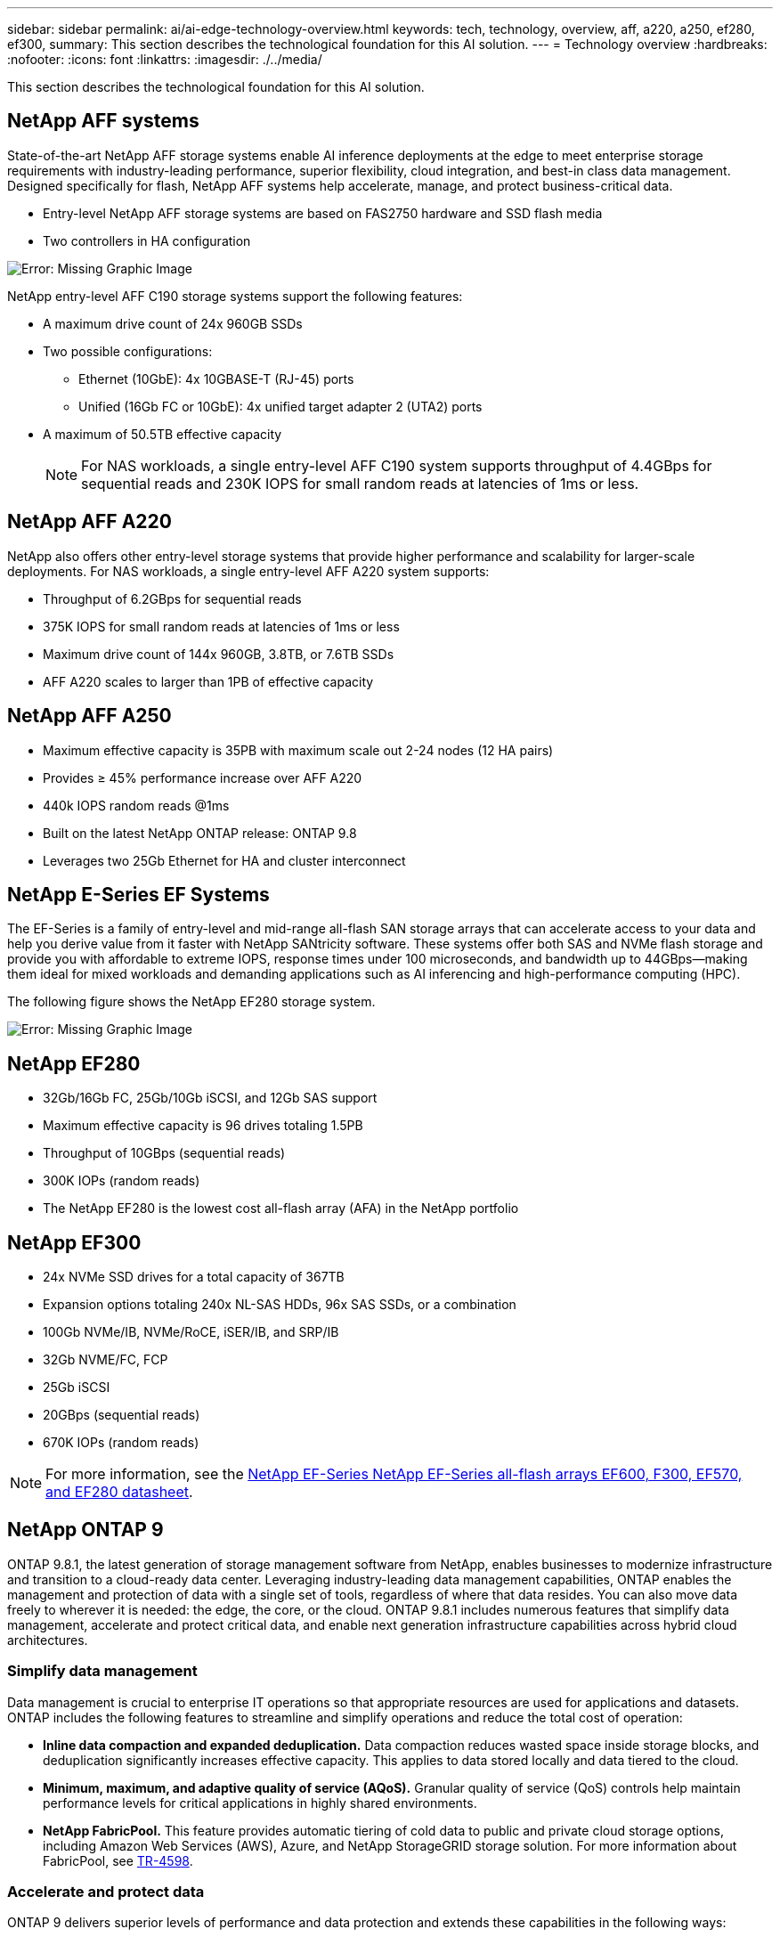 ---
sidebar: sidebar
permalink: ai/ai-edge-technology-overview.html
keywords: tech, technology, overview, aff, a220, a250, ef280, ef300,
summary: This section describes the technological foundation for this AI solution.
---
= Technology overview
:hardbreaks:
:nofooter:
:icons: font
:linkattrs:
:imagesdir: ./../media/

//
// This file was created with NDAC Version 2.0 (August 17, 2020)
//
// 2021-10-18 12:10:22.504540
//

[.lead]
This section describes the technological foundation for this AI solution.

== NetApp AFF systems

State-of-the-art NetApp AFF storage systems enable AI inference deployments at the edge to meet enterprise storage requirements with industry-leading performance, superior flexibility, cloud integration, and best-in class data management. Designed specifically for flash, NetApp AFF systems help accelerate, manage, and protect business-critical data.

* Entry-level NetApp AFF storage systems are based on FAS2750 hardware and SSD flash media
* Two controllers in HA configuration

image:ai-edge-image5.png[Error: Missing Graphic Image]

NetApp entry-level AFF C190 storage systems support the following features:

* A maximum drive count of 24x 960GB SSDs
* Two possible configurations:
** Ethernet (10GbE): 4x 10GBASE-T (RJ-45) ports
** Unified (16Gb FC or 10GbE): 4x unified target adapter 2 (UTA2) ports
* A maximum of 50.5TB effective capacity
+
NOTE: For NAS workloads, a single entry-level AFF C190 system supports throughput of 4.4GBps for sequential reads and 230K IOPS for small random reads at latencies of 1ms or less.

== NetApp AFF A220

NetApp also offers other entry-level storage systems that provide higher performance and scalability for larger-scale deployments. For NAS workloads, a single entry-level AFF A220 system supports:

* Throughput of 6.2GBps for sequential reads
* 375K IOPS for small random reads at latencies of 1ms or less
* Maximum drive count of 144x 960GB, 3.8TB, or 7.6TB SSDs
* AFF A220 scales to larger than 1PB of effective capacity

== NetApp AFF A250

* Maximum effective capacity is 35PB with maximum scale out 2-24 nodes (12 HA pairs)
* Provides ≥ 45% performance increase over AFF A220
* 440k IOPS random reads @1ms
* Built on the latest NetApp ONTAP release: ONTAP 9.8
* Leverages two 25Gb Ethernet for HA and cluster interconnect

== NetApp E-Series EF Systems

The EF-Series is a family of entry-level and mid-range all-flash SAN storage arrays that can accelerate access to your data and help you derive value from it faster with NetApp SANtricity software. These systems offer both SAS and NVMe flash storage and provide you with affordable to extreme IOPS, response times under 100 microseconds, and bandwidth up to 44GBps—making them ideal for mixed workloads and demanding applications such as AI inferencing and high-performance computing (HPC).

The following figure shows the NetApp EF280 storage system.

image:ai-edge-image7.png[Error: Missing Graphic Image]

== NetApp EF280

* 32Gb/16Gb FC, 25Gb/10Gb iSCSI, and 12Gb SAS support
* Maximum effective capacity is 96 drives totaling 1.5PB
* Throughput of 10GBps (sequential reads)
* 300K IOPs (random reads)
* The NetApp EF280 is the lowest cost all-flash array (AFA) in the NetApp portfolio

== NetApp EF300

* 24x NVMe SSD drives for a total capacity of 367TB
* Expansion options totaling 240x NL-SAS HDDs, 96x SAS SSDs, or a combination
* 100Gb NVMe/IB, NVMe/RoCE, iSER/IB, and SRP/IB
* 32Gb NVME/FC, FCP
* 25Gb iSCSI
* 20GBps (sequential reads)
* 670K IOPs (random reads)

[NOTE]
For more information, see the https://www.netapp.com/pdf.html?item=/media/19339-DS-4082.pdf[NetApp EF-Series NetApp EF-Series all-flash arrays EF600, F300, EF570, and EF280 datasheet^].

== NetApp ONTAP 9

ONTAP 9.8.1, the latest generation of storage management software from NetApp, enables businesses to modernize infrastructure and transition to a cloud-ready data center. Leveraging industry-leading data management capabilities, ONTAP enables the management and protection of data with a single set of tools, regardless of where that data resides. You can also move data freely to wherever it is needed: the edge, the core, or the cloud. ONTAP 9.8.1 includes numerous features that simplify data management, accelerate and protect critical data, and enable next generation infrastructure capabilities across hybrid cloud architectures.

=== Simplify data management

Data management is crucial to enterprise IT operations so that appropriate resources are used for applications and datasets. ONTAP includes the following features to streamline and simplify operations and reduce the total cost of operation:

* *Inline data compaction and expanded deduplication.* Data compaction reduces wasted space inside storage blocks, and deduplication significantly increases effective capacity. This applies to data stored locally and data tiered to the cloud.
* *Minimum, maximum, and adaptive quality of service (AQoS).* Granular quality of service (QoS) controls help maintain performance levels for critical applications in highly shared environments.
* *NetApp FabricPool.* This feature provides automatic tiering of cold data to public and private cloud storage options, including Amazon Web Services (AWS), Azure, and NetApp StorageGRID storage solution. For more information about FabricPool, see link:https://www.netapp.com/pdf.html?item=/media/17239-tr4598pdf.pdf[TR-4598^].

=== Accelerate and protect data

ONTAP 9 delivers superior levels of performance and data protection and extends these capabilities in the following ways:

* *Performance and lower latency.*  ONTAP offers the highest possible throughput at the lowest possible latency.
* *Data protection.* ONTAP provides built-in data protection capabilities with common management across all platforms.
* *NetApp Volume Encryption (NVE).* ONTAP offers native volume-level encryption with both onboard and External Key Management support.
* *Multitenancy and multifactor authentication.* ONTAP enables sharing of infrastructure resources with the highest levels of security.

=== Future-proof infrastructure

ONTAP 9 helps meet demanding and constantly changing business needs with the following features:

* *Seamless scaling and nondisruptive operations.* ONTAP supports the nondisruptive addition of capacity to existing controllers and to scale-out clusters. Customers can upgrade to the latest technologies, such as NVMe and 32Gb FC, without costly data migrations or outages.
* *Cloud connection.* ONTAP is the most cloud-connected storage management software, with options for software-defined storage (ONTAP Select) and cloud-native instances (NetApp Cloud Volumes Service) in all public clouds.
* *Integration with emerging applications.* ONTAP offers enterprise-grade data services for next generation platforms and applications, such as autonomous vehicles, smart cities, and Industry 4.0, by using the same infrastructure that supports existing enterprise apps.

== NetApp SANtricity

NetApp SANtricity is designed to deliver industry-leading performance, reliability, and simplicity to E-Series hybrid-flash and EF-Series all-flash arrays. Achieve maximum performance and utilization of your E-Series hybrid-flash and EF-Series all-flash arrays for heavy-workload applications, including data analytics, video surveillance, and backup and recovery. With SANtricity, configuration tweaking, maintenance, capacity expansion, and other tasks can be completed while the storage stays online. SANtricity also provides superior data protection, proactive monitoring, and certified security—all accessible through the easy-to-use, on-box System Manager interface. To learn more, see the https://www.netapp.com/pdf.html?item=/media/7676-ds-3891.pdf[NetApp E-Series SANtricity Software datasheet^].

=== Performance optimized

Performance-optimized SANtricity software delivers data—with high IOPs, high throughput, and low latency—to all your data analytics, video surveillance, and backup apps. Accelerate performance for high-IOPS, low-latency applications and high-bandwidth, high-throughput applications.

=== Maximize uptime

Complete all your management tasks while the storage stays online. Tweak configurations, perform maintenance, or expand capacity without disrupting I/O. Realize best-in-class reliability with automated features, online configuration, state-of-the-art Dynamic Disk Pools (DPP) technology, and more.

=== Rest easy

SANtricity software delivers superior data protection, proactive monitoring, and certified security—all through the easy-to-use, on-box System Manager interface. Simplify storage-management chores. Gain the flexibility you need for advanced tuning of all E-Series storage systems. Manage your NetApp E-Series system—anytime, anywhere. Our on-box, web-based interface streamlines your management workflow.

== NetApp Trident

https://netapp.io/persistent-storage-provisioner-for-kubernetes/[Trident^] from NetApp is an open-source dynamic storage orchestrator for Docker and Kubernetes that simplifies the creation, management, and consumption of persistent storage. Trident, a Kubernetes native application, runs directly within a Kubernetes cluster. Trident enables customers to seamlessly deploy DL container images onto NetApp storage and provides an enterprise-grade experience for AI container deployments. Kubernetes users (such as ML developers and data scientists) can create, manage, and automate orchestration and cloning to take advantage of NetApp advanced data management capabilities powered by NetApp technology.

== NetApp BlueXP Copy and Sync

https://docs.netapp.com/us-en/occm/concept_cloud_sync.html[BlueXP Copy and Sync^] is a NetApp service for rapid and secure data synchronization. Whether you need to transfer files between on-premises NFS or SMB file shares, NetApp StorageGRID, NetApp ONTAP S3, NetApp Cloud Volumes Service, Azure NetApp Files, Amazon Simple Storage Service (Amazon S3), Amazon Elastic File System (Amazon EFS), Azure Blob, Google Cloud Storage, or IBM Cloud Object Storage, BlueXP Copy and Sync moves the files where you need them quickly and securely. After your data is transferred, it is fully available for use on both source and target. BlueXP Copy and Sync continuously synchronizes the data, based on your predefined schedule, moving only the deltas, so time and money spent on data replication is minimized. BlueXP Copy and Sync is a software as a service (SaaS) tool that is extremely simple to set up and use. Data transfers that are triggered by BlueXP Copy and Sync are carried out by data brokers. You can deploy BlueXP Copy and Sync data brokers in AWS, Azure, Google Cloud Platform, or on-premises.

=== Lenovo ThinkSystem servers

Lenovo ThinkSystem servers feature innovative hardware, software, and services that solve customers’ challenges today and deliver an evolutionary, fit-for-purpose, modular design approach to address tomorrow’s challenges. These servers capitalize on best-in-class, industry-standard technologies coupled with differentiated Lenovo innovations to provide the greatest possible flexibility in x86 servers.

Key advantages of deploying Lenovo ThinkSystem servers include:

* Highly scalable, modular designs to grow with your business
* Industry-leading resilience to save hours of costly unscheduled downtime
* Fast flash technologies for lower latencies, quicker response times, and smarter data management in real time

In the AI area, Lenovo is taking a practical approach to helping enterprises understand and adopt the benefits of ML and AI for their workloads. Lenovo customers can explore and evaluate Lenovo AI offerings in Lenovo AI Innovation Centers to fully understand the value for their particular use case. To improve time to value, this customer-centric approach gives customers proof of concept for solution development platforms that are ready to use and optimized for AI.

=== Lenovo ThinkSystem SE350 Edge Server

Edge computing allows data from IoT devices to be analyzed at the edge of the network before being sent to the data center or cloud. The Lenovo ThinkSystem SE350, as shown in the figure below, is designed for the unique requirements for deployment at the edge, with a focus on flexibility, connectivity, security, and remote manageability in a compact ruggedized and environmentally hardened form factor.

Featuring the Intel Xeon D processor with the flexibility to support acceleration for edge AI workloads, the SE350 is purpose-built for addressing the challenge of server deployments in a variety of environments outside the data center.

image:ai-edge-image8.png[Error: Missing Graphic Image]

image:ai-edge-image9.png[Error: Missing Graphic Image]

==== MLPerf

MLPerf is the industry-leading benchmark suite for evaluating AI performance. It covers many areas of applied AI including image classification, object detection, medical imaging, and natural language processing (NLP). In this validation, we used Inference v0.7 workloads, which is the latest iteration of the MLPerf Inference at the completion of this validation. The https://mlcommons.org/en/news/mlperf-inference-v07/[MLPerf Inference v0.7^] suite includes four new benchmarks for data center and edge systems:

* *BERT.* Bi-directional Encoder Representation from Transformers (BERT) fine-tuned for question answering by using the SQuAD dataset.
* *DLRM.* Deep Learning Recommendation Model (DLRM) is a personalization and recommendation model that is trained to optimize click-through rates (CTR).
* *3D U-Net.* 3D U-Net architecture is trained on the Brain Tumor Segmentation (BraTS) dataset.
* *RNN-T.* Recurrent Neural Network Transducer (RNN-T) is an automatic speech recognition (ASR) model that is trained on a subset of LibriSpeech. MLPerf Inference results and code are publicly available and released under Apache license. MLPerf Inference has an Edge division, which supports the following scenarios:

* *Single stream.* This scenario mimics systems where responsiveness is a critical factor, such as offline AI queries performed on smartphones. Individual queries are sent to the system and response times are recorded. 90th percentile latency of all the responses is reported as the result.
* *Multistream.* This benchmark is for systems that process input from multiple sensors. During the test, queries are sent at a fixed time interval. A QoS constraint (maximum allowed latency) is imposed. The test reports the number of streams that the system can process while meeting the QoS constraint.
* *Offline.* This is the simplest scenario covering batch processing applications and the metric is throughput in samples per second. All data is available to the system and the benchmark measures the time it takes to process all the samples.

Lenovo has published MLPerf Inference scores for SE350 with T4, the server used in this document. See the results at https://mlperf.org/inference-results-0-7/[https://mlperf.org/inference-results-0-7/] in the “Edge, Closed Division” section in entry #0.7-145.
